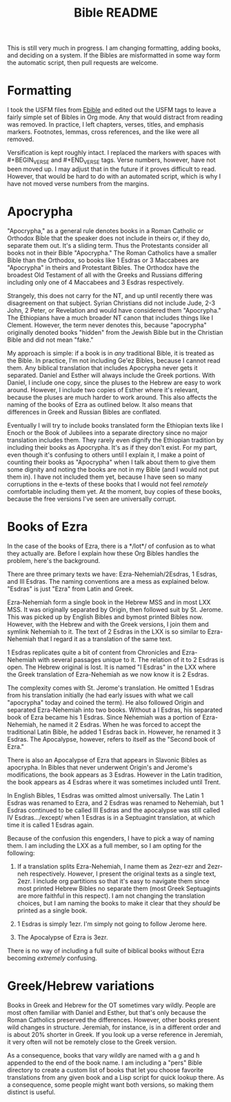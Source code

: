 #+TITLE: Bible README

This is still very much in progress. I am changing formatting, adding books, and deciding on a system. If the Bibles are misformatted in some way form the automatic script, then pull requests are welcome.

* Formatting

I took the USFM files from [[https://ebible.org][Ebible]] and edited out the USFM tags to leave a fairly simple set of Bibles in Org mode. Any that would distract from reading was removed. In practice, I left chapters, verses, titles, and emphasis markers. Footnotes, lemmas, cross references, and the like were all removed.

Versification is kept roughly intact. I replaced the \qN markers with spaces with #+BEGIN_VERSE and #+END_VERSE tags. Verse numbers, however, have not been moved up. I may adjust that in the future if it proves difficult to read. However, that would be hard to do with an automated script, which is why I have not moved verse numbers from the margins.

* Apocrypha

"Apocrypha," as a general rule denotes books in a Roman Catholic or Orthodox Bible that the speaker does not include in theirs or, if they do, separate them out. It's a sliding term. Thus the Protestants consider all books not in their Bible "Apocrypha." The Roman Catholics have a smaller Bible than the Orthodox, so books like 1 Esdras or 3 Maccabees are "Apocrypha" in theirs and Protestant Bibles. The Orthodox have the broadest Old Testament of all with the Greeks and Russians differing including only one of 4 Maccabees and 3 Esdras respectively.

Strangely, this does not carry for the NT, and up until recently there was disagreement on that subject. Syrian Christians did not include Jude, 2-3 John, 2 Peter, or Revelation and would have considered them "Apocrypha." The Ethiopians have a much broader NT canon that includes things like I Clement. However, the term never denotes this, because "apocrypha" originally denoted books "hidden" from the Jewish Bible but in the Christian Bible and did not mean "fake."

My approach is simple: if a book is in /any/ traditional Bible, it is treated as the Bible. In practice, I'm not including Ge'ez Bibles, because I cannot read them. Any biblical translation that includes Apocrypha never gets it separated. Daniel and Esther will always include the Greek portions. With Daniel, I include one copy, since the pluses to the Hebrew are easy to work around. However, I include two copies of Esther where it's relevant, because the pluses are much harder to work around. This also affects the naming of the books of Ezra as outlined below. It also means that differences in Greek and Russian Bibles are conflated.

Eventually I will try to include books translated form the Ethiopian texts like I Enoch or the Book of Jubilees into a separate directory since no major translation includes them. They rarely even dignify the Ethiopian tradition by including their books as Apocrypha. It's as if they don't exist. For my part, even though it's confusing to others until I explain it, I make a point of counting their books as "Apocrypha" when I talk about them to give them some dignity and noting the books are not in my Bible (and I would not put them in). I have not included them yet, because I have seen so many corruptions in the e-texts of these books that I would not feel /remotely/ comfortable including them yet. At the moment, buy copies of these books, because the free versions I've seen are universally corrupt.

* Books of Ezra

In the case of the books of Ezra, there is a */lot*/ of confusion as to what they actually are. Before I explain how these Org Bibles handles the problem, here's the background.

There are three primary texts we have: Ezra-Nehemiah/2Esdras, 1 Esdras, and III Esdras. The naming conventions are a mess as explained below. "Esdras" is just "Ezra" from Latin and Greek.

Ezra-Nehemiah form a single book in the Hebrew MSS and in most LXX MSS. It was originally separated by Origin, then followed suit by St. Jerome. This was picked up by English Bibles and bymost printed Bibles now. However, with the Hebrew and with the Greek versions, I join them and symlink Nehemiah to it. The text of 2 Esdras in the LXX is so similar to Ezra-Nehemiah that I regard it as a translation of the same text.

1 Esdras replicates quite a bit of content from Chronicles and Ezra-Nehemiah with several passages unique to it. The relation of it to 2 Esdras is open. The Hebrew original is lost. It is named "I Esdras" in the LXX where the Greek translation of Ezra-Nehemiah as we now know it is 2 Esdras.

The complexity comes with St. Jerome's translation. He omitted 1 Esdras from his translation initially (he had early issues with what we call "apocrypha" today and coined the term). He also followed Origin and separated Ezra-Nehemiah into two books. Without a I Esdras, his separated book of Ezra became his 1 Esdras. Since Nehemiah was a portion of Ezra-Nehemiah, he named it 2 Esdras. When he was forced to accept the traditional Latin Bible, he added 1 Esdras back in. However, he renamed it 3 Esdras. The Apocalypse, however, refers to itself as the "Second book of Ezra."

There is also an Apocalypse of Ezra that appears in Slavonic Bibles as apocrypha. In Bibles that never underwent Origin's and Jerome's modifications, the book appears as 3 Esdras. However in the Latin tradition, the book appears as 4 Esdras where it was sometimes included until Trent.

In English Bibles, 1 Esdras was omitted almost universally. The Latin 1 Esdras was renamed to Ezra, and 2 Esdras was renamed to Nehemiah, but 1 Esdras continued to be called III Esdras and the apocalypse was still called IV Esdras.../except/ when 1 Esdras is in a Septuagint translation, at which time it is called 1 Esdras again.

Because of the confusion this engenders, I have to pick a way of naming them. I am including the LXX as a full member, so I am opting for the following:

1. If a translation splits Ezra-Nehemiah, I name them as 2ezr-ezr and 2ezr-neh respectively. However, I present the original texts as a single text, 2ezr. I include org partitions so that it's easy to navigate them since most printed Hebrew Bibles no separate them (most Greek Septuagints are more faithful in this respect). I am not changing the translation choices, but I am naming the books to make it clear that they /should/ be printed as a single book.

2. 1 Esdras is simply 1ezr. I'm simply not going to follow Jerome here.

3. The Apocalypse of Ezra is 3ezr.

There is no way of including a full suite of biblical books without Ezra becoming /extremely/ confusing.

* Greek/Hebrew variations

Books in Greek and Hebrew for the OT sometimes vary wildly. People are most often familiar with Daniel and Esther, but that's only because the Roman Catholics preserved the differences. However, other books present wild changes in structure. Jeremiah, for instance, is in a different order and is about 20% shorter in Greek. If you look up a verse reference in Jeremiah, it very often will not be remotely close to the Greek version.

As a consequence, books that vary wildly are named with a g and h appended to the end of the book name. I am including a "pers" Bible directory to create a custom list of books that let you choose favorite translations from any given book and a Lisp script for quick lookup there. As a consequence, some people might want both versions, so making them distinct is useful.
